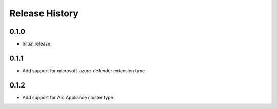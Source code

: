 .. :changelog:

Release History
===============

0.1.0
++++++++++++++++++
* Initial release.

0.1.1
++++++++++++++++++
* Add support for microsoft-azure-defender extension type

0.1.2
++++++++++++++++++

* Add support for Arc Appliance cluster type
